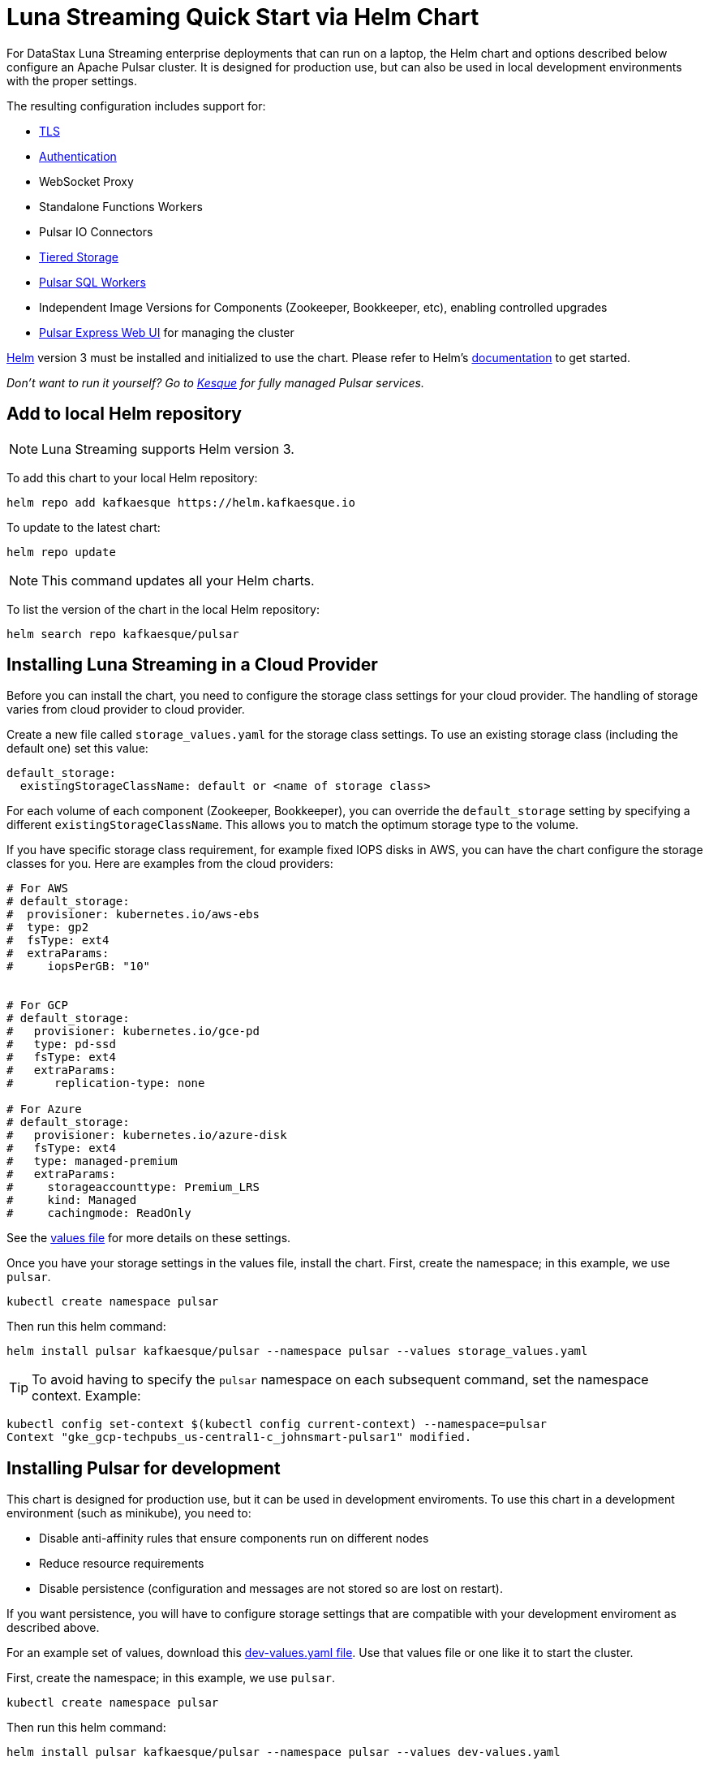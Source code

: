 = Luna Streaming Quick Start via Helm Chart

For DataStax Luna Streaming enterprise deployments that can run on a laptop, the Helm chart and options described below configure an Apache Pulsar cluster.
It is designed for production use, but can also be used in local development environments with the proper settings.

The resulting configuration includes support for:

* <<_tls,TLS>>
* <<_authentication,Authentication>>
* WebSocket Proxy
* Standalone Functions Workers
* Pulsar IO Connectors
* <<_tiered_storage,Tiered Storage>>
* <<_pulsar_sql,Pulsar SQL Workers>>
* Independent Image Versions for Components (Zookeeper, Bookkeeper, etc), enabling controlled upgrades
* <<_managing_pulsar_using_pulsar_express,Pulsar Express Web UI>> for managing the cluster

https://helm.sh[Helm] version 3 must be installed and initialized to use the chart. 
Please refer to Helm's https://helm.sh/docs/[documentation] to get started.

_Don't want to run it yourself?
Go to https://kesque.com[Kesque] for fully managed Pulsar services._

== Add to local Helm repository

NOTE: Luna Streaming supports Helm version 3.

To add this chart to your local Helm repository:

`+helm repo add kafkaesque https://helm.kafkaesque.io+`

To update to the latest chart:

`helm repo update`

NOTE: This command updates all your Helm charts.

To list the version of the chart in the local Helm repository:

`helm search repo kafkaesque/pulsar`

== Installing Luna Streaming in a Cloud Provider

Before you can install the chart, you need to configure the storage class settings for your cloud provider.
The handling of storage varies from cloud provider to cloud provider.

Create a new file called `storage_values.yaml` for the storage class settings.
To use an existing storage class (including the default one) set this value:

----
default_storage:
  existingStorageClassName: default or <name of storage class>
----

For each volume of each component (Zookeeper, Bookkeeper), you can override the `default_storage` setting by specifying a different `existingStorageClassName`.
This allows you to match the optimum storage type to the volume.

If you have specific storage class requirement, for example fixed IOPS disks in AWS, you can have the chart configure the storage classes for you.
Here are examples from the cloud providers:

----
# For AWS
# default_storage:
#  provisioner: kubernetes.io/aws-ebs
#  type: gp2
#  fsType: ext4
#  extraParams:
#     iopsPerGB: "10"


# For GCP
# default_storage:
#   provisioner: kubernetes.io/gce-pd
#   type: pd-ssd
#   fsType: ext4
#   extraParams:
#      replication-type: none

# For Azure
# default_storage:
#   provisioner: kubernetes.io/azure-disk
#   fsType: ext4
#   type: managed-premium
#   extraParams:
#     storageaccounttype: Premium_LRS
#     kind: Managed
#     cachingmode: ReadOnly
----

See the https://github.com/kafkaesque-io/pulsar-helm-chart/blob/master/helm-chart-sources/pulsar/values.yaml[values file] for more details on these settings.

Once you have your storage settings in the values file, install the chart. First, create the namespace; in this example, we use `pulsar`.

`kubectl create namespace pulsar` 

Then run this helm command:

`helm install pulsar kafkaesque/pulsar --namespace pulsar --values storage_values.yaml`

TIP: To avoid having to specify the `pulsar` namespace on each subsequent command, set the namespace context. Example:

----
kubectl config set-context $(kubectl config current-context) --namespace=pulsar
Context "gke_gcp-techpubs_us-central1-c_johnsmart-pulsar1" modified.
----

== Installing Pulsar for development

This chart is designed for production use, but it can be used in development enviroments.
To use this chart in a development environment (such as minikube), you need to:

* Disable anti-affinity rules that ensure components run on different nodes
* Reduce resource requirements
* Disable persistence (configuration and messages are not stored so are lost on restart).

If you want persistence, you will have to configure storage settings that are compatible with your development enviroment as described above.

For an example set of values, download this https://github.com/kafkaesque-io/pulsar-helm-chart/blob/master/examples/dev-values.yaml[dev-values.yaml file].
Use that values file or one like it to start the cluster.

First, create the namespace; in this example, we use `pulsar`.

`kubectl create namespace pulsar` 

Then run this helm command:

`helm install pulsar kafkaesque/pulsar --namespace pulsar --values dev-values.yaml`

TIP: To avoid having to specify the `pulsar` namespace on each subsequent command, set the namespace context. Example:

----
kubectl config set-context $(kubectl config current-context) --namespace=pulsar
Context "gke_gcp-techpubs_us-central1-c_johnsmart-pulsar1" modified.
----

== Accessing the Pulsar cluster in cloud

The default values will create a ClusterIP for all components.
ClusterIPs are only accessible within the Kubernetes cluster.
The easiest way to work with Pulsar is to log into the bastion host (assuming it is in the pulsar namespace):

----
kubectl exec $(kubectl get pods -l component=bastion -o jsonpath="{.items[*].metadata.name}" -n pulsar) -it -n pulsar -- /bin/bash
----

Once you are logged into the bastion, you can run Pulsar admin commands:

----
bin/pulsar-admin tenants list
----

For external access, you can use a load balancer.
Here is an example set of values to use for load balancer on the proxy:

----
proxy:
 service:
    type: LoadBalancer
    ports:
    - name: http
      port: 8080
      protocol: TCP
    - name: pulsar
      port: 6650
      protocol: TCP
----

If you are using a load balancer on the proxy, you can find the IP address using:

`kubectl get service -n pulsar`

== Accessing the Pulsar cluster on localhost

To port forward the proxy admin and Pulsar ports to your local machine:

`kubectl port-forward -n pulsar $(kubectl get pods -n pulsar -l component=proxy -o jsonpath='{.items[0].metadata.name}') 8080:8080`

`kubectl port-forward -n pulsar $(kubectl get pods -n pulsar -l component=proxy -o jsonpath='{.items[0].metadata.name}') 6650:6650`

Or if you would rather go directly to the broker:

`kubectl port-forward -n pulsar $(kubectl get pods -n pulsar -l component=broker -o jsonpath='{.items[0].metadata.name}') 8080:8080`

`kubectl port-forward -n pulsar $(kubectl get pods -n pulsar -l component=broker -o jsonpath='{.items[0].metadata.name}') 6650:6650`

== Managing Pulsar using Pulsar Express

https://github.com/bbonnin/pulsar-express[Pulsar Express] is an open-source Web UI for managing Pulsar clusters.
Thanks to (Bruno Bonnin)[https://twitter.com/_bruno_b_] for creating this handy tool.

You can install Pulsar Express in your cluster by enabling with this values setting:

----
extra:
  pulsarexpress: yes
----

It will be automatically configured to connect to the Pulsar cluster.

=== Accessing Pulsar Express on your local machine

To access the Pulsar Express UI on your local machine, forward port 3000:

----
kubectl port-forward -n pulsar $(kubectl get pods -n pulsar -l component=pulsarexpress -o jsonpath='{.items[0].metadata.name}') 3000:3000
----

=== Accessing Pulsar Express from cloud provider

To access Pulsar Express from a cloud provider, the chart supports https://kubernetes.io/docs/concepts/services-networking/ingress/[Kubernetes Ingress].
Your Kubernetes cluster must have a running Ingress controller (ex Nginx, Traefik, etc).

Set these values to configure the Ingress for Pulsar Express:

----
pulsarexpress:
  ingress:
    enabled: yes
    host: pulsar-ui.example.com
    annotations:
      ingress.kubernetes.io/auth-secret: ui-creds
      ingress.kubernetes.io/auth-type: basic
----

Pulsar Express does not have any built-in authentication capabilities.
You should use authentication features of your Ingress to limit access.
The example above (which has been tested with https://docs.traefik.io/[Traefik]) uses annotations to enable basic authentication with the password stored in secret.

== Tiered Storage

Tiered storage (offload to blob storage) can be configured in the `storageOffload` section of the `values.yaml` file.
Instructions for AWS S3 and Google Cloud Storage are provided in the file.

In addition you can configure any S3 compatible storage.
There is explicit support for https://tardigrade.io[Tardigrade], which is a provider of secure, decentralized storage.
You can enable the Tardigarde S3 gateway in the `extras` configuration.
The instructions for configuring the gateway are provided in the `tardigrade` section of the `values.yaml` file.

== Pulsar SQL

If you enable Pulsar SQL, the cluster provides https://prestodb.io/[Presto] access to the data stored in BookKeeper (and tiered storage, if enabled).
Presto is exposed on the service named `<release>-sql-svc`.

The easiest way to access the Presto command line is to log into the bastion host and then connect to the Presto service port, like this:

----
bin/pulsar sql --server pulsar-sql-svc:8080
----

Where the value for the `server` option should be the service name plus port.
Once you are connected, you can enter Presto commands:

----
presto> SELECT * FROM system.runtime.nodes;
               node_id                |         http_uri         | node_version | coordinator | state
--------------------------------------+--------------------------+--------------+-------------+--------
 64b7c5a1-9a72-4598-b494-b140169abc55 | http://10.244.5.164:8080 | 0.206        | true        | active
 0a92962e-8b44-4bd2-8988-81cbde6bab5b | http://10.244.5.196:8080 | 0.206        | false       | active
(2 rows)

Query 20200608_155725_00000_gpdae, FINISHED, 2 nodes
Splits: 17 total, 17 done (100.00%)
0:04 [2 rows, 144B] [0 rows/s, 37B/s]
----

To access Pulsar SQL from outside the cluster, you can enable the `ingress` option which will expose the Presto port on hostname.
We have tested with the Traefik ingress, but any Kubernetes ingress should work.
You can then run SQL queries using the Presto CLI and monitoring Presto using the built-in UI (point browser to the ingress hostname).
It is recommended that you match the Presto CLI version to the version running as part of Pulsar SQL (currently 0.206).

The Presto CLI supports basic authentication, so if you enabled that on the ingress (using annotations), you can have secure Presto access.

----
presto --server https://presto.example.com --user admin --password
Password:
presto> show catalogs;
 Catalog
---------
 pulsar
 system
(2 rows)

Query 20200610_131641_00027_tzc7t, FINISHED, 1 node
Splits: 19 total, 19 done (100.00%)
0:01 [0 rows, 0B] [0 rows/s, 0B/s]
----

== Dependencies

=== Authentication

The chart can enable token-based authentication for your Pulsar cluster.
For information on token-based authentication in Pulsar, go https://pulsar.apache.org/docs/en/security-token-admin/[here].

For this to work, a number of values need to be stored in secrets prior to enabling token-based authentication.
First, you need to generate a key-pair for signing the tokens using the Pulsar tokens command:

`bin/pulsar tokens create-key-pair --output-private-key my-private.key --output-public-key my-public.key`

NOTE: The names of the files used in this section match the default values in the chart.
If you used different names, then you will have to update the corresponding values.

Then you need to store those keys as secrets.

----
kubectl create secret generic token-private-key \
 --from-file=my-private.key \
 --namespace pulsar
----

----
kubectl create secret generic token-public-key \
 --from-file=my-public.key \
 --namespace pulsar
----

Using those keys, generate tokens with subjects(roles):

`bin/pulsar tokens create --private-key file:///pulsar/token-private-key/my-private.key --subject <subject>`

You need to generate tokens with the following subjects:

* admin
* superuser
* proxy
* websocket (only required if using the standalone WebSocket proxy)

Once you have created those tokens, add each as a secret:

----
kubectl create secret generic token-<subject> \
 --from-file=<subject>.jwt \
 --namespace pulsar
----

Once you have created the required secrets, you can enable token-based authentication with this setting in the values:

----
enableTokenAuth: yes
----

=== TLS

To use https://en.wikipedia.org/wiki/Transport_Layer_Security[Transport Layer Security (TLS)], you must first create a certificate and store it in the secret defined by `tlsSecretName`.

You can create the certificate like this:

`kubectl create secret tls <tlsSecretName> --key <keyFile> --cert <certFile>`

The resulting secret will be of type kubernetes.io/tls.
The key should not be in PKCS 8 format even though that is the format used by Pulsar.
The format will be converted by chart to PKCS 8.

You can also specify the certificate information directly in the values:

----
# secrets:
  # key: |
  # certificate: |
  # caCertificate: |
----

This is useful if you are using a self-signed certificate.

For automated handling of publicly signed certificates, you can use a tool such as https://cert-mananager[cert-manager].
The following https://github.com/kafkaesque-io/pulsar-helm-chart/blob/master/aws-customer-docs.md[page] describes how to set up cert-manager in AWS.

Once you have created the secrets that store the cerficate info (or specified it in the values), you can enable TLS in the values:

----
enableTls: yes
----
